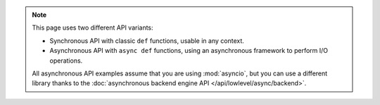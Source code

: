 .. note::

   This page uses two different API variants:

   * Synchronous API with classic ``def`` functions, usable in any context.

   * Asynchronous API with ``async def`` functions, using an asynchronous framework to perform I/O operations.

   All asynchronous API examples assume that you are using :mod:`asyncio`,
   but you can use a different library thanks to the :doc:`asynchronous backend engine API </api/lowlevel/async/backend>`.
